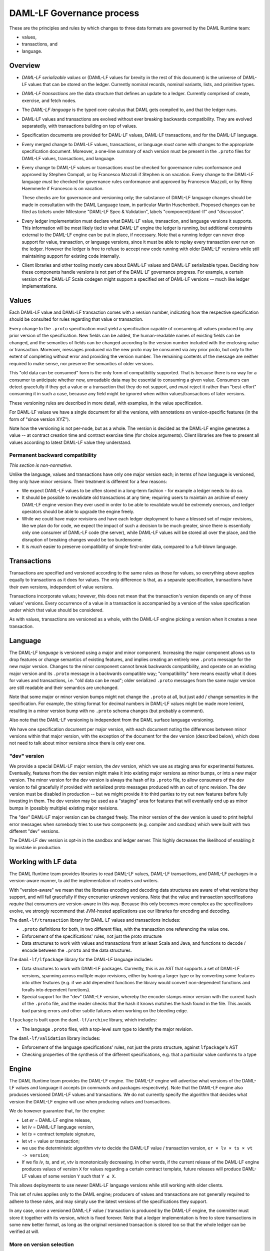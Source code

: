 .. Copyright (c) 2019 Digital Asset (Switzerland) GmbH and/or its affiliates. All rights reserved.
.. SPDX-License-Identifier: Apache-2.0

DAML-LF Governance process
==========================

These are the principles and rules by which changes to three data
formats are governed by the DAML Runtime team:

* values,
* transactions, and
* language.

Overview
--------

* *DAML-LF serializable values* or (DAML-LF values for brevity in the
  rest of this document) is the universe of DAML-LF values that can be
  stored on the ledger. Currently nominal records, nominal variants,
  lists, and primitive types.

* *DAML-LF transactions* are the data structure that defines an update
  to a ledger. Currently comprised of create, exercise, and fetch
  nodes.

* The *DAML-LF language* is the typed core calculus that DAML gets
  compiled to, and that the ledger runs.

* DAML-LF values and transactions are evolved without ever breaking
  backwards compatibility. They are evolved separatedly, with
  transactions building on top of values.

* Specification documents are provided for DAML-LF values, DAML-LF
  transactions, and for the DAML-LF language.  

* Every merged change to DAML-LF values, transactions, or language
  *must* come with changes to the appropriate specification
  document. Moreover, a one-line summary of each version must be
  present in the ``.proto`` files for DAML-LF values, transactions, and
  language.

* Every change to DAML-LF values or transactions *must* be checked for
  governance rules conformance and approved by Stephen Compall, or by
  Francesco Mazzoli if Stephen is on vacation.  Every change to the
  DAML-LF language *must* be checked for governance rules conformance
  and approved by Francesco Mazzoli, or by Rémy Haemmerle if Francesco
  is on vacation.

  These checks are for governance and versioning only; the substance of
  DAML-LF language changes should be made in consultation with the DAML
  Language team, in particular Martin Huschenbett.  Proposed changes can
  be filed as tickets under Milestone "DAML-LF Spec & Validation",
  labels "component/daml-lf" and "discussion".

* Every ledger implementation must declare what DAML-LF value,
  transaction, and language versions it supports. This information will
  be most likely tied to what DAML-LF engine the ledger is running, but
  additional constraints external to the DAML-LF engine can be put in
  place, if necessary. Note that a running ledger can never drop support
  for value, transaction, or language versions, since it must be able to
  replay every transaction ever run on the ledger. However the ledger is
  free to refuse to accept new code running with older DAML-LF versions
  while still maintaining support for existing code internally.

* Client libraries and other tooling mostly care about DAML-LF values
  and DAML-LF serializable types. Deciding how these components handle
  versions is not part of the DAML-LF governance progress. For
  example, a certain version of the DAML-LF Scala codegen might
  support a specified set of DAML-LF versions -- much like ledger
  implementations.

Values
------

Each DAML-LF value and DAML-LF transaction comes with a version number,
indicating how the respective specification should be consulted for
rules regarding that value or transaction.

Every change to the ``.proto`` specification must yield a specification
capable of consuming all values produced by any prior version of the
specification. New fields can be added, the human-readable names of
existing fields can be changed, and the semantics of fields can be
changed according to the version number included with the enclosing
value or transaction.  Moreover, messages produced via the new proto may
be consumed via any prior proto, but *only* to the extent of completing
without error and providing the version number.  The remaining contents
of the message are neither required to make sense, nor preserve the
semantics of older versions.

This "old data can be consumed" form is the only form of compatibility
supported.  That is because there is no way for a consumer to anticipate
whether new, unreadable data may be essential to consuming a given
value.  Consumers can detect gracefully if they get a value or a
transaction that they do not support, and *must* reject it rather than
"best-effort" consuming it in such a case, because any field might be
ignored when within values/transactions of later versions.

These versioning rules are described in more detail, with examples, in
the value specification.

For DAML-LF values we have a single document for all the versions, with
annotations on version-specific features (in the form of "since version
XYZ").

Note how the versioning is not per-node, but as a whole. The version is
decided as the DAML-LF engine generates a value -- at contract creation
time and contract exercise time (for choice arguments). Client libraries
are free to present all values according to latest DAML-LF value they
understand.

Permanent backward compatibility
~~~~~~~~~~~~~~~~~~~~~~~~~~~~~~~~

*This section is non-normative.*

Unlike the language, values and transactions have only one major version
each; in terms of how language is versioned, they only have minor
versions.  Their treatment is different for a few reasons:

- We expect DAML-LF values to be often stored in a long-term fashion -
  for example a ledger needs to do so.

- It should be possible to revalidate old transactions at any time;
  requiring users to maintain an archive of every DAML-LF engine version
  they ever used in order to be able to revalidate would be extremely
  onerous, and ledger operators should be able to upgrade the engine
  freely.

- While we could have major revisions and have each ledger
  deployment to have a blessed set of major revisions, like we plan do
  for code, we expect the impact of such a decision to be much greater,
  since there is essentially only one consumer of DAML-LF code (the
  server), while DAML-LF values will be stored all over the place, and
  the disruption of breaking changes would be too burdensome.

- It is *much* easier to preserve compatibility of simple first-order
  data, compared to a full-blown language.

Transactions
------------

Transactions are specified and versioned according to the same rules as
those for values, so everything above applies equally to transactions as
it does for values.  The only difference is that, as a separate
specification, transactions have their own versions, independent of
value versions.

Transactions incorporate values; however, this does not mean that the
transaction's version depends on any of those values' versions.  Every
occurrence of a value in a transaction is accompanied by a version of
the value specification under which that value should be considered.

As with values, transactions are versioned as a whole, with the
DAML-LF engine picking a version when it creates a new transaction.

Language
--------

The DAML-LF *language* is versioned using a major and minor component.
Increasing the major component allows us to drop features or change
semantics of existing features, and implies creating an entirely new
``.proto`` message for the new major version. Changes to the minor
component cannot break backwards compatibility, and operate on an
existing major version and its ``.proto`` message in a backwards
compatible way; "compatibility" here means exactly what it does for
values and transactions, i.e. "old data can be read"; older serialized
``.proto`` messages from the same major version are still readable and
their semantics are unchanged.

Note that some major or minor version bumps might not change the
``.proto`` at all, but just add / change semantics in the
specification. For example, the string format for decimal numbers in
DAML-LF values might be made more lenient, resulting in a minor version
bump with no ``.proto`` schema changes (but probably a comment).

Also note that the DAML-LF versioning is independent from the DAML
surface language versioning.

We have one specification document per major version, with each document
noting the differences between minor versions within that major version,
with the exception of the document for the dev version (described
below), which does not need to talk about minor versions since there is
only ever one.

"dev" version
~~~~~~~~~~~~~

We provide a special DAML-LF major version, the *dev* version, which we
use as staging area for experimental features. Eventually, features from
the dev version might make it into existing major versions as minor
bumps, or into a new major version. The minor version for the dev
version is always the hash of its ``.proto`` file, to allow consumers of
the dev version to fail gracefully if provided with serialized proto
messages produced with an out of sync revision. The dev version must be
disabled in production -- but we might provide it to third parties to
try out new features before fully investing in them.  The dev version
may be used as a "staging" area for features that will eventually end up
as minor bumps in (possibly multiple) existing major revisions.

The "dev" DAML-LF major version can be changed freely. The minor version
of the dev version is used to print helpful error messages when somebody
tries to use two components (e.g. compiler and sandbox) which were built
with two different "dev" versions.

The DAML-LF dev version is opt-in in the sandbox and ledger server. This
highly decreases the likelihood of enabling it by mistake in production.

Working with LF data
--------------------

The DAML Runtime team provides libraries to read DAML-LF values, DAML-LF
transactions, and DAML-LF packages in a version-aware manner, to aid the
implementation of readers and writers.

With "version-aware" we mean that the libraries encoding and decoding
data structures are aware of what versions they support, and will fail
gracefully if they encounter unknown versions.  Note that the value and
transaction specifications *require* that consumers are version-aware in
this way.  Because this only becomes more complex as the specifications
evolve, we strongly recommend that JVM-hosted applications use our
libraries for encoding and decoding.

The ``daml-lf/transaction`` library for DAML-LF values and transactions
includes:

.. todo include this at some point? - Specification

- ``.proto`` definitions for both, in two different files, with the
  transaction one referencing the value one.
- Enforcement of the specifications' rules, not just the proto structure
- Data structures to work with values and transactions from at least
  Scala and Java, and functions to decode / encode between the
  ``.proto`` and the data structures.

The ``daml-lf/lfpackage`` library for the DAML-LF language includes:

.. todo include this at some point? - Specifications, one per major revision (including dev)

- Data structures to work with DAML-LF packages. Currently, this is an
  AST that supports a set of DAML-LF versions, spanning across multiple
  major revisions, either by having a larger type or by converting some
  features into other features (e.g. if we add dependent functions the
  library would convert non-dependent functions and foralls into
  dependent functions).
- Special support for the "dev" DAML-LF version, whereby the encoder
  stamps minor version with the current hash of the ``.proto`` file, and
  the reader checks that the hash it knows matches the hash found in the
  file. This avoids bad parsing errors and other subtle failures when
  working on the bleeding edge.

``lfpackage`` is built upon the ``daml-lf/archive`` library, which
includes:

- The language ``.proto`` files, with a top-level sum type to identify
  the major revision.

The ``daml-lf/validation`` library includes:

- Enforcement of the language specifications' rules, not just the proto
  structure, against ``lfpackage``'s AST
- Checking properties of the synthesis of the different specifications,
  e.g. that a particular value conforms to a type

Engine
------

The DAML Runtime team provides the DAML-LF engine. The DAML-LF engine
will advertise what versions of the DAML-LF values and language it
accepts (in commands and packages respectively). Note that the DAML-LF
engine also produces versioned DAML-LF values and transactions. We do
not currently specify the algorithm that decides what version the
DAML-LF engine will use when producing values and transactions.

We do however guarantee that, for the engine:

- Let *er* = DAML-LF engine release,

- let *lv* = DAML-LF language version,

- let *ts* = contract template signature,

- let *vt* = value or transaction;

- we use the deterministic algorithm *vtv* to decide the DAML-LF value /
  transaction version, ``er × lv × ts × vt -> version``;

- If we fix *lv*, *ts*, and *vt*, *vtv* is monotonically decreasing. In
  other words, if the current release of the DAML-LF engine produces
  values of version ``X`` for values regarding a certain contract
  template, future releases will produce DAML-LF values of some version
  ``Y`` such that ``Y ≤ X``.

This allows deployments to use newer DAML-LF language versions while
still working with older clients.

This set of rules applies only to the DAML engine; producers of values
and transactions are not generally required to adhere to these rules,
and may simply use the latest versions of the specifications they
support.

In any case, once a versioned DAML-LF value / transaction is produced by
the DAML-LF engine, the committer must store it together with its
version, which is fixed forever. Note that a ledger implementation is
free to store transactions in some new better format, as long as the
original versioned transaction is stored too so that the whole ledger
can be verified at will.

More on version selection
~~~~~~~~~~~~~~~~~~~~~~~~~

*This section is non-normative.*

We are leaving what version to pick for values and transactions up to
the DAML-LF engine, and not specifying how the DAML-LF engine picks
these versions. This is because we have a few options that we do not
want to commit to right now. Specifically:

- Pin the DAML-LF value version to the DAML-LF language version.  Or in
  other words have a map from DAML-LF language version to what DAML-LF
  value and transaction version to generate. This is problematic because
  it prevents us from generating values compatible with older clients
  with newer versions of the DAML-LF language. For example, say we have
  DAML-LF language 1.0 pinned to DAML-LF value 1. Then we upgrade
  DAML-LF to version 1.1, which adds support for a new numeric type,
  which is available in DAML-LF value 2. With this pinning scheme, *all*
  contract templates defined in DAML-LF 1.1 would use DAML-LF values 2,
  even if they do not use the new numeric type in question. And thus old
  clients will be unable to read all values generated from DAML-LF 1.1,
  even if many contract templates in DAML-LF 1.1 won't make use of the
  new numeric type at all.

- Have the DAML-LF engine to generate values and transactions of the
  lowest version possible. This is the best and "smartest" solution,
  given that values and transactions are forever backwards compatible.
  However, we aren't fully cognizant of what else this might imply.

- Have the users of DAML specify what DAML-LF value version to use for
  each template. This is probably the most "principled" solution, in the
  sense that it's the easiest to support while providing predictable
  results. However it burdens the users with something they are not
  burdened with today, and embeds a highly esoteric choice into the
  writing of each surface language template.

So in the meantime we make the weaker promise in the previous section,
which we might make stronger in the future.
